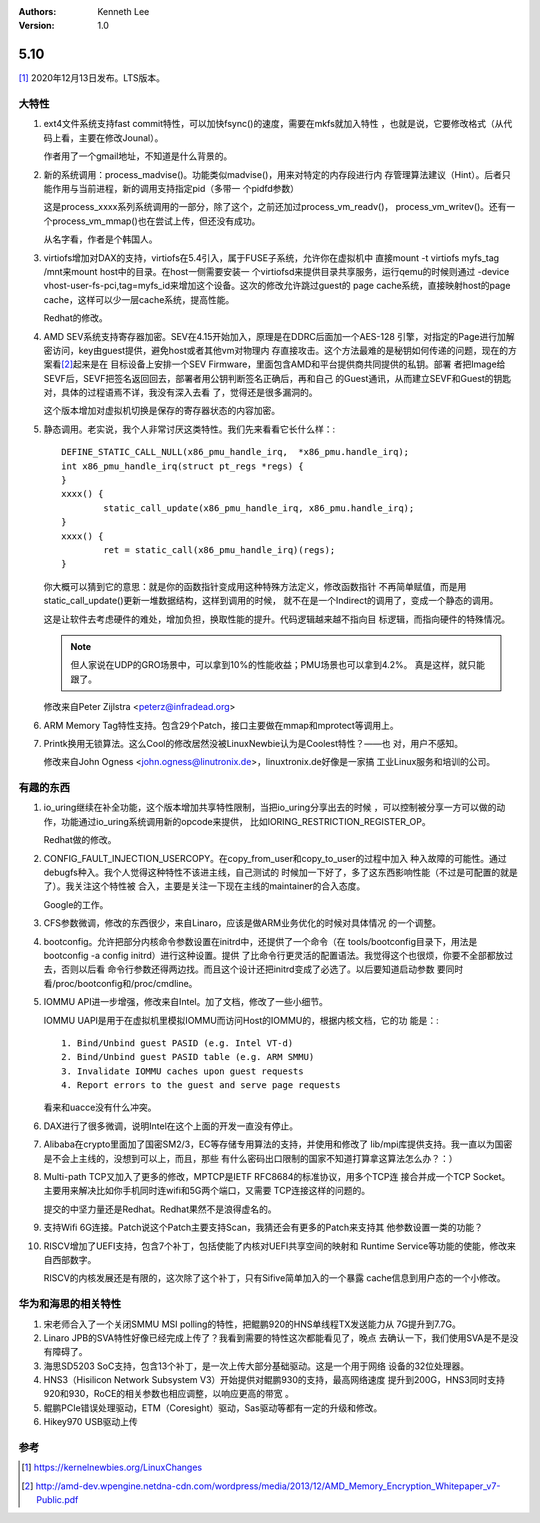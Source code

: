 .. Kenneth Lee 版权所有 2021

:Authors: Kenneth Lee
:Version: 1.0

5.10
******

[1]_ 2020年12月13日发布。LTS版本。

大特性
======

1. ext4文件系统支持fast commit特性，可以加快fsync()的速度，需要在mkfs就加入特性
   ，也就是说，它要修改格式（从代码上看，主要在修改Jounal）。

   作者用了一个gmail地址，不知道是什么背景的。

2. 新的系统调用：process_madvise()。功能类似madvise()，用来对特定的内存段进行内
   存管理算法建议（Hint）。后者只能作用与当前进程，新的调用支持指定pid（多带一
   个pidfd参数）

   这是process_xxxx系列系统调用的一部分，除了这个，之前还加过process_vm_readv()，
   process_vm_writev()。还有一个process_vm_mmap()也在尝试上传，但还没有成功。

   从名字看，作者是个韩国人。

3. virtiofs增加对DAX的支持，virtiofs在5.4引入，属于FUSE子系统，允许你在虚拟机中
   直接mount -t virtiofs myfs_tag /mnt来mount host中的目录。在host一侧需要安装一
   个virtiofsd来提供目录共享服务，运行qemu的时候则通过
   -device vhost-user-fs-pci,tag=myfs_id来增加这个设备。这次的修改允许跳过guest的
   page cache系统，直接映射host的page cache，这样可以少一层cache系统，提高性能。

   Redhat的修改。

4. AMD SEV系统支持寄存器加密。SEV在4.15开始加入，原理是在DDRC后面加一个AES-128
   引擎，对指定的Page进行加解密访问，key由guest提供，避免host或者其他vm对物理内
   存直接攻击。这个方法最难的是秘钥如何传递的问题，现在的方案看\ [2]_\ 起来是在
   目标设备上安排一个SEV Firmware，里面包含AMD和平台提供商共同提供的私钥。部署
   者把Image给SEVF后，SEVF把签名返回回去，部署者用公钥判断签名正确后，再和自己
   的Guest通讯，从而建立SEVF和Guest的钥匙对，具体的过程语焉不详，我没有深入去看
   了，觉得还是很多漏洞的。

   这个版本增加对虚拟机切换是保存的寄存器状态的内容加密。

5. 静态调用。老实说，我个人非常讨厌这类特性。我们先来看看它长什么样：::

        DEFINE_STATIC_CALL_NULL(x86_pmu_handle_irq,  *x86_pmu.handle_irq);
        int x86_pmu_handle_irq(struct pt_regs *regs) {
        }
        xxxx() {
	        static_call_update(x86_pmu_handle_irq, x86_pmu.handle_irq);
        }
        xxxx() {
                ret = static_call(x86_pmu_handle_irq)(regs);
        }

   你大概可以猜到它的意思：就是你的函数指针变成用这种特殊方法定义，修改函数指针
   不再简单赋值，而是用static_call_update()更新一堆数据结构，这样到调用的时候，
   就不在是一个Indirect的调用了，变成一个静态的调用。

   这是让软件去考虑硬件的难处，增加负担，换取性能的提升。代码逻辑越来越不指向目
   标逻辑，而指向硬件的特殊情况。

   .. note::

      但人家说在UDP的GRO场景中，可以拿到10%的性能收益；PMU场景也可以拿到4.2%。
      真是这样，就只能跟了。

   修改来自Peter Zijlstra <peterz@infradead.org>

6. ARM Memory Tag特性支持。包含29个Patch，接口主要做在mmap和mprotect等调用上。

7. Printk换用无锁算法。这么Cool的修改居然没被LinuxNewbie认为是Coolest特性？——也
   对，用户不感知。

   修改来自John Ogness <john.ogness@linutronix.de>，linuxtronix.de好像是一家搞
   工业Linux服务和培训的公司。


有趣的东西
===========

1. io_uring继续在补全功能，这个版本增加共享特性限制，当把io_uring分享出去的时候
   ，可以控制被分享一方可以做的动作，功能通过io_uring系统调用新的opcode来提供，
   比如IORING_RESTRICTION_REGISTER_OP。

   Redhat做的修改。

2. CONFIG_FAULT_INJECTION_USERCOPY。在copy_from_user和copy_to_user的过程中加入
   种入故障的可能性。通过debugfs种入。我个人觉得这种特性不该进主线，自己测试的
   时候加一下好了，多了这东西影响性能（不过是可配置的就是了）。我关注这个特性被
   合入，主要是关注一下现在主线的maintainer的合入态度。

   Google的工作。

3. CFS参数微调，修改的东西很少，来自Linaro，应该是做ARM业务优化的时候对具体情况
   的一个调整。

4. bootconfig。允许把部分内核命令参数设置在initrd中，还提供了一个命令（在
   tools/bootconfig目录下，用法是bootconfig -a config initrd）进行这种设置。提供
   了比命令行更灵活的配置语法。我觉得这个也很烦，你要不全部都放过去，否则以后看
   命令行参数还得两边找。而且这个设计还把initrd变成了必选了。以后要知道启动参数
   要同时看/proc/bootconfig和/proc/cmdline。

5. IOMMU API进一步增强，修改来自Intel。加了文档，修改了一些小细节。

   IOMMU UAPI是用于在虚拟机里模拟IOMMU而访问Host的IOMMU的，根据内核文档，它的功
   能是：::

        1. Bind/Unbind guest PASID (e.g. Intel VT-d)
        2. Bind/Unbind guest PASID table (e.g. ARM SMMU)
        3. Invalidate IOMMU caches upon guest requests
        4. Report errors to the guest and serve page requests

   看来和uacce没有什么冲突。

6. DAX进行了很多微调，说明Intel在这个上面的开发一直没有停止。

7. Alibaba在crypto里面加了国密SM2/3，EC等存储专用算法的支持，并使用和修改了
   lib/mpi库提供支持。我一直以为国密是不会上主线的，没想到可以上，而且，那些
   有什么密码出口限制的国家不知道打算拿这算法怎么办？：）

8. Multi-path TCP又加入了更多的修改，MPTCP是IETF RFC8684的标准协议，用多个TCP连
   接合并成一个TCP Socket。主要用来解决比如你手机同时连wifi和5G两个端口，又需要
   TCP连接这样的问题的。

   提交的中坚力量还是Redhat。Redhat果然不是浪得虚名的。

9. 支持Wifi 6G连接。Patch说这个Patch主要支持Scan，我猜还会有更多的Patch来支持其
   他参数设置一类的功能？

10. RISCV增加了UEFI支持，包含7个补丁，包括使能了内核对UEFI共享空间的映射和
    Runtime Service等功能的使能，修改来自西部数字。

    RISCV的内核发展还是有限的，这次除了这个补丁，只有Sifive简单加入的一个暴露
    cache信息到用户态的一个小修改。

华为和海思的相关特性
====================
1. 宋老师合入了一个关闭SMMU MSI polling的特性，把鲲鹏920的HNS单线程TX发送能力从
   7G提升到7.7G。

2. Linaro JPB的SVA特性好像已经完成上传了？我看到需要的特性这次都能看见了，晚点
   去确认一下，我们使用SVA是不是没有障碍了。

3. 海思SD5203 SoC支持，包含13个补丁，是一次上传大部分基础驱动。这是一个用于网络
   设备的32位处理器。

4. HNS3（Hisilicon Network Subsystem V3）开始提供对鲲鹏930的支持，最高网络速度
   提升到200G，HNS3同时支持920和930，RoCE的相关参数也相应调整，以响应更高的带宽
   。

5. 鲲鹏PCIe错误处理驱动，ETM（Coresight）驱动，Sas驱动等都有一定的升级和修改。

6. Hikey970 USB驱动上传


参考
====
.. [1] https://kernelnewbies.org/LinuxChanges

.. [2] http://amd-dev.wpengine.netdna-cdn.com/wordpress/media/2013/12/AMD_Memory_Encryption_Whitepaper_v7-Public.pdf
